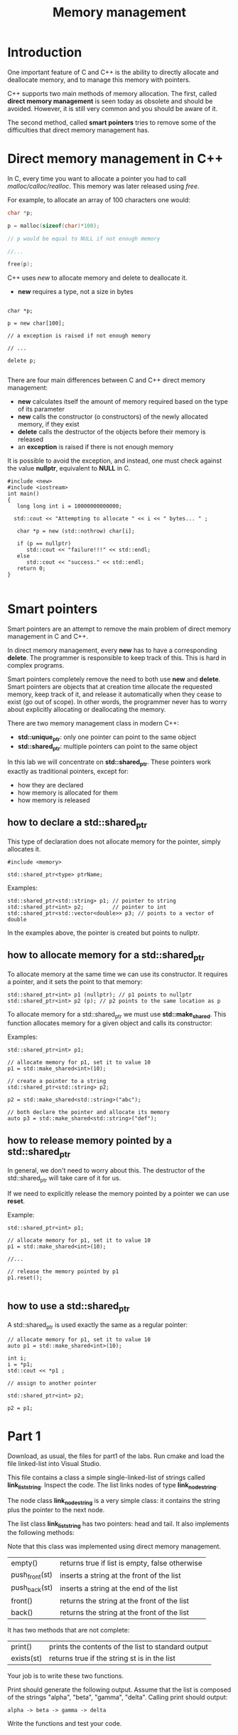 #+STARTUP: showall
#+STARTUP: lognotestate
#+TAGS:
#+SEQ_TODO: TODO STARTED DONE DEFERRED CANCELLED | WAITING DELEGATED APPT
#+DRAWERS: HIDDEN STATE
#+TITLE: Memory management
#+CATEGORY: 
#+PROPERTY: header-args:sql             :engine postgresql  :exports both :cmdline csc370
#+PROPERTY: header-args:sqlite          :db /path/to/db  :colnames yes
#+PROPERTY: header-args:C++             :results output :flags -std=c++14 -Wall --pedantic -Werror
#+PROPERTY: header-args:R               :results output  :colnames yes


* Introduction

One important feature of C and C++ is the ability to directly allocate and deallocate memory, and to manage this memory with pointers.

C++ supports two main methods of memory allocation. The first, called *direct memory management* is seen today as
obsolete and should be avoided. However, it is still very common and you should be aware of it.

The second method, called *smart pointers* tries to remove some of the difficulties that direct memory management has.

* Direct memory management in C++

In C, every time you want to allocate a pointer you had to call /malloc/calloc/realloc/. This memory was later released using /free/.

For example, to allocate an array of 100 characters one would:

#+BEGIN_SRC C
char *p;

p = malloc(sizeof(char)*100);

// p would be equal to NULL if not enough memory

//...

free(p);
#+END_SRC

C++ uses /new/ to allocate memory and delete to deallocate it. 

- *new* requires a type, not a size in bytes

#+BEGIN_SRC C++

char *p;

p = new char[100];

// a exception is raised if not enough memory

// ...

delete p;

#+END_SRC

There are four main differences between C and C++ direct memory management:

- *new* calculates itself the amount of memory required based on the type of its parameter
- *new* calls the constructor (o constructors) of the newly allocated memory, if they exist
- *delete* calls the destructor of the objects before their memory is released
- an *exception* is raised if there is not enough memory


It is possible to avoid the exception, and instead, one must  check against  the value *nullptr*, equivalent to *NULL* in C.

#+BEGIN_SRC C++ :main no :flags -std=c++14 -Wall --pedantic -Werror :results output :exports both
#include <new>  
#include <iostream>
int main()
{
   long long int i = 10000000000000;
  
  std::cout << "Attempting to allocate " << i << " bytes... " ;

   char *p = new (std::nothrow) char[i];

   if (p == nullptr) 
      std::cout << "failure!!!" << std::endl;
   else 
      std::cout << "success." << std::endl;
   return 0;
}

#+END_SRC


* Smart pointers

Smart pointers are an attempt to remove the main problem of direct memory management in C and C++.

In direct memory management, every *new* has to have a corresponding *delete*. The programmer is responsible to keep
track of this. This is hard in complex programs.

Smart pointers completely remove the need to both use *new* and *delete*. 
Smart pointers are objects that at creation time allocate the requested memory, keep track of it, and release it automatically when they
cease to exist (go out of scope). In other words, the programmer never has to worry about explicitly allocating or deallocating the memory.

There are two memory management class in modern C++:

- *std::unique_ptr*: only one pointer can point to the same object
- *std::shared_ptr*: multiple pointers can point to the same object

In this lab we will concentrate on *std::shared_ptr*. These pointers work exactly as traditional pointers, except for:

- how they are declared
- how memory is allocated for them
- how memory is released

** how to declare a std::shared_ptr

This type of declaration does not allocate memory for the pointer, simply allocates it.

#+BEGIN_SRC C++
#include <memory>

std::shared_ptr<type> ptrName;
#+END_SRC

Examples:

#+BEGIN_SRC C++
std::shared_ptr<std::string> p1; // pointer to string
std::shared_ptr<int> p2;         // pointer to int
std::shared_ptr<std::vector<double>> p3; // points to a vector of double
#+END_SRC

In the examples above, the pointer is created but points to nullptr.

** how to allocate memory for a std::shared_ptr

To allocate memory at the same time we can use its constructor.
It requires a pointer, and it sets the point to that memory:

#+BEGIN_SRC C++
std::shared_ptr<int> p1 (nullptr); // p1 points to nullptr
std::shared_ptr<int> p2 (p); // p2 points to the same location as p
#+END_SRC

To allocate memory for a std::shared_ptr we must use *std::make_shared*. This function allocates memory for a given object and calls its constructor:

Examples:

#+BEGIN_SRC C++
std::shared_ptr<int> p1;

// allocate memory for p1, set it to value 10
p1 = std::make_shared<int>(10);

// create a pointer to a string
std::shared_ptr<std::string> p2;

p2 = std::make_shared<std::string>("abc"); 

// both declare the pointer and allocate its memory
auto p3 = std::make_shared<std::string>("def"); 
#+END_SRC

** how to release memory pointed by a std::shared_ptr

In general, we don't need to worry about this. The destructor of the std::shared_ptr will take care of it for us.

If we need to explicitly release the memory pointed by a pointer we can use *reset*.

Example:

#+BEGIN_SRC C++
std::shared_ptr<int> p1;

// allocate memory for p1, set it to value 10
p1 = std::make_shared<int>(10);

//...

// release the memory pointed by p1
p1.reset();

#+END_SRC

** how to use a std::shared_ptr

A std::shared_ptr is used exactly the same as a regular pointer:

#+BEGIN_SRC C++
// allocate memory for p1, set it to value 10
auto p1 = std::make_shared<int>(10);

int i;
i = *p1;
std::cout << *p1 ;

// assign to another pointer

std::shared_ptr<int> p2;

p2 = p1;
#+END_SRC


* Part 1

Download, as usual, the files for part1 of the labs. Run cmake and load the file linked-list into Visual Studio.

This file contains a class  a simple single-linked-list of strings called *link_list_string*. Inspect the code. The list links nodes of type *link_node_string*. 

The node class *link_node_string* is a very simple class: it contains the string plus the pointer to the next node.

The list class *link_list_string* has two pointers: head and tail. It also implements the following methods:

Note that this class was implemented using direct memory management.


| empty()        | returns true if list is empty, false otherwise |
| push_front(st) | inserts a string at the front of the list      |
| push_back(st)  | inserts a string at the end of the list        |
| front()        | returns the string at the front of the list    |
| back()         | returns the string at the front of the list    |

It has two methods that are not complete:

| print()    | prints the contents of the list to standard output |
| exists(st) | returns true if the string st is in the list       |

Your job is to write these two functions.

Print should generate the following output. Assume that the list is composed of the strings "alpha", "beta", "gamma", "delta". 
Calling print should output:

#+BEGIN_EXAMPLE
alpha -> beta -> gamma -> delta
#+END_EXAMPLE

Write the functions and test your code.

* Part2: std::shared_ptr

Download, as usual, the files for part 2 of the labs. Run cmake and load the file linked-list into Visual Studio.

The code is the same as in Part 1. Your job is to rewrite it using smart pointers.

For example. This is the declaration of *link_node_string*:

#+BEGIN_SRC C++
class link_node_string {
    std::string data;
    link_node_string *next;
public:
    link_node_string(std::string _st): data(_st) {};
    link_node_string() {};

    link_node_string* get_next();
    void set_next(link_node_string *n);

    void set(std::string _st);
    std::string& get();
};
#+END_SRC

It should be rewritten as:

#+BEGIN_SRC C++
class link_node_string {
    std::string data;
    std::shared_ptr<link_node_string> next;
public:
    link_node_string(std::string _st): data(_st) {};
    link_node_string() {};

    std::shared_ptr<link_node_string> get_next();
    void set_next(std::shared_ptr<link_node_string> n);

    void set(std::string _st);
    std::string& get();
};
#+END_SRC

You should also re-implement the methods print() and exists(st).

Write your code and test it.

* Questions

1. Enumerate three advantages of std::shared_ptr pointers over regular pointers
2. How many times did you use delete in part2 of your assignment
3. Do you need to deallocate the memory of the list in its destructor? Why?
